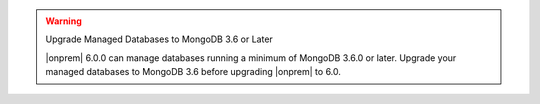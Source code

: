 .. warning:: Upgrade Managed Databases to MongoDB 3.6 or Later

   |onprem| 6.0.0 can manage databases running a minimum of MongoDB
   3.6.0  or later. Upgrade your managed databases to MongoDB 3.6
   before upgrading |onprem| to 6.0.

